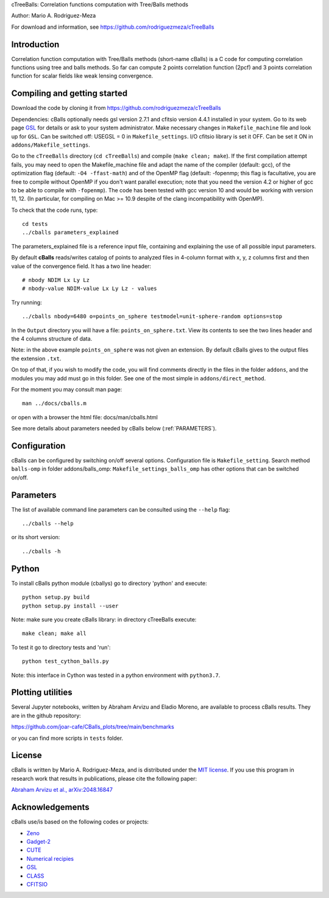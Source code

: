 cTreeBalls: Correlation functions computation with Tree/Balls methods

Author: Mario A. Rodriguez-Meza

For download and information, see https://github.com/rodriguezmeza/cTreeBalls

Introduction
------------

Correlation function computation with Tree/Balls methods (short-name cBalls) is a C code for computing correlation functions using tree and balls methods. So far can compute 2 points correlation function (2pcf) and 3 points correlation function for scalar fields like weak lensing convergence.


Compiling and getting started
-----------------------------

Download the code by cloning it from https://github.com/rodriguezmeza/cTreeBalls 

Dependencies: cBalls optionally needs gsl version 2.7.1 and cfitsio version 4.4.1 installed in your system. Go to its web page `GSL <https://www.gnu.org/software/gsl/>`_ for details or ask to your system administrator. Make necessary changes in ``Makefile_machine`` file and look up for ``GSL``. Can be switched off: USEGSL = 0 in ``Makefile_settings``. I/O cfitsio library is set it OFF. Can be set it ON in ``addons/Makefile_settings``.

Go to the ``cTreeBalls`` directory (``cd cTreeBalls``) and compile (``make clean; make``). If the first compilation attempt fails, you may need to open the Makefile_machine file and adapt the name of the compiler (default: gcc), of the optimization flag (default: ``-O4 -ffast-math``) and of the OpenMP flag (default: -fopenmp; this flag is facultative, you are free to compile without OpenMP if you don't want parallel execution; note that you need the version 4.2 or higher of gcc to be able to compile with ``-fopenmp``). The code has been tested with gcc version 10 and would be working with version 11, 12. (In particular, for compiling on Mac >= 10.9 despite of the clang incompatibility with OpenMP).

To check that the code runs, type::

    cd tests
    ../cballs parameters_explained

The parameters_explained file is a reference input file, containing and explaining the use of all possible input parameters.

By default **cBalls** reads/writes catalog of points to analyzed files in 4-column format with x, y, z columns first and then value of the convergence field. It has a two line header::

    # nbody NDIM Lx Ly Lz
    # nbody-value NDIM-value Lx Ly Lz - values

Try running::

    ../cballs nbody=6480 o=points_on_sphere testmodel=unit-sphere-random options=stop

In the ``Output`` directory you will have a file: ``points_on_sphere.txt``. View its contents to see the two lines header and the 4 columns structure of data.

Note: in the above example ``points_on_sphere`` was not given an extension. By default cBalls gives to the output files the extension ``.txt``.

On top of that, if you wish to modify the code, you will find comments directly in the files in the folder ``addons``, and the modules you may add must go in this folder. See one of the most simple in ``addons/direct_method``.

For the moment you may consult man page::

    man ../docs/cballs.m

or open with a browser the html file: docs/man/cballs.html

See more details about parameters needed by cBalls below (:ref:`PARAMETERS`).

Configuration
-------------

cBalls can be configured by switching on/off several options. Configuration file is ``Makefile_setting``. Search method ``balls-omp`` in folder addons/balls_omp: ``Makefile_settings_balls_omp`` has other options that can be switched on/off.


.. _PARAMETERS:

Parameters
----------

The list of available command line parameters can be consulted using the ``--help`` flag::

    ../cballs --help

or its short version::

    ../cballs -h


Python
------

To install cBalls python module (cballys) go to directory 'python' and execute::

    python setup.py build
    python setup.py install --user

Note: make sure you create cBalls library: in directory cTreeBalls execute::

    make clean; make all

To test it go to directory tests and 'run'::

    python test_cython_balls.py

Note: this interface in Cython was tested in a python environment with ``python3.7``.


Plotting utilities
------------------

Several Jupyter notebooks, written by Abraham Arvizu and Eladio Moreno, are available to process cBalls results. They are in the github repository: 

https://github.com/joar-cafe/CBalls_plots/tree/main/benchmarks

or you can find more scripts in ``tests`` folder.

License
-------

cBalls is written by Mario A. Rodriguez-Meza, and is distributed under the `MIT license <https://github.com/rodriguezmeza/cTreeBalls/blob/main/LICENSE>`_. If you use this program in research work that results in publications, please cite the following paper:

`Abraham Arvizu et al., arXiv:2048.16847 <https://arxiv.org/abs/2408.16847>`_


Acknowledgements
----------------

cBalls use/is based on the following codes or projects:

* `Zeno <https://home.ifa.hawaii.edu/users/barnes/zeno/index.html>`_
* `Gadget-2 <https://wwwmpa.mpa-garching.mpg.de/gadget/>`_
* `CUTE <https://github.com/damonge/CUTE>`_
* `Numerical recipies <https://numerical.recipes/>`_
* `GSL <https://www.gnu.org/software/gsl/>`_
* `CLASS <https://github.com/lesgourg/class_public>`_
* `CFITSIO <https://heasarc.gsfc.nasa.gov/fitsio/fitsio.html>`_

